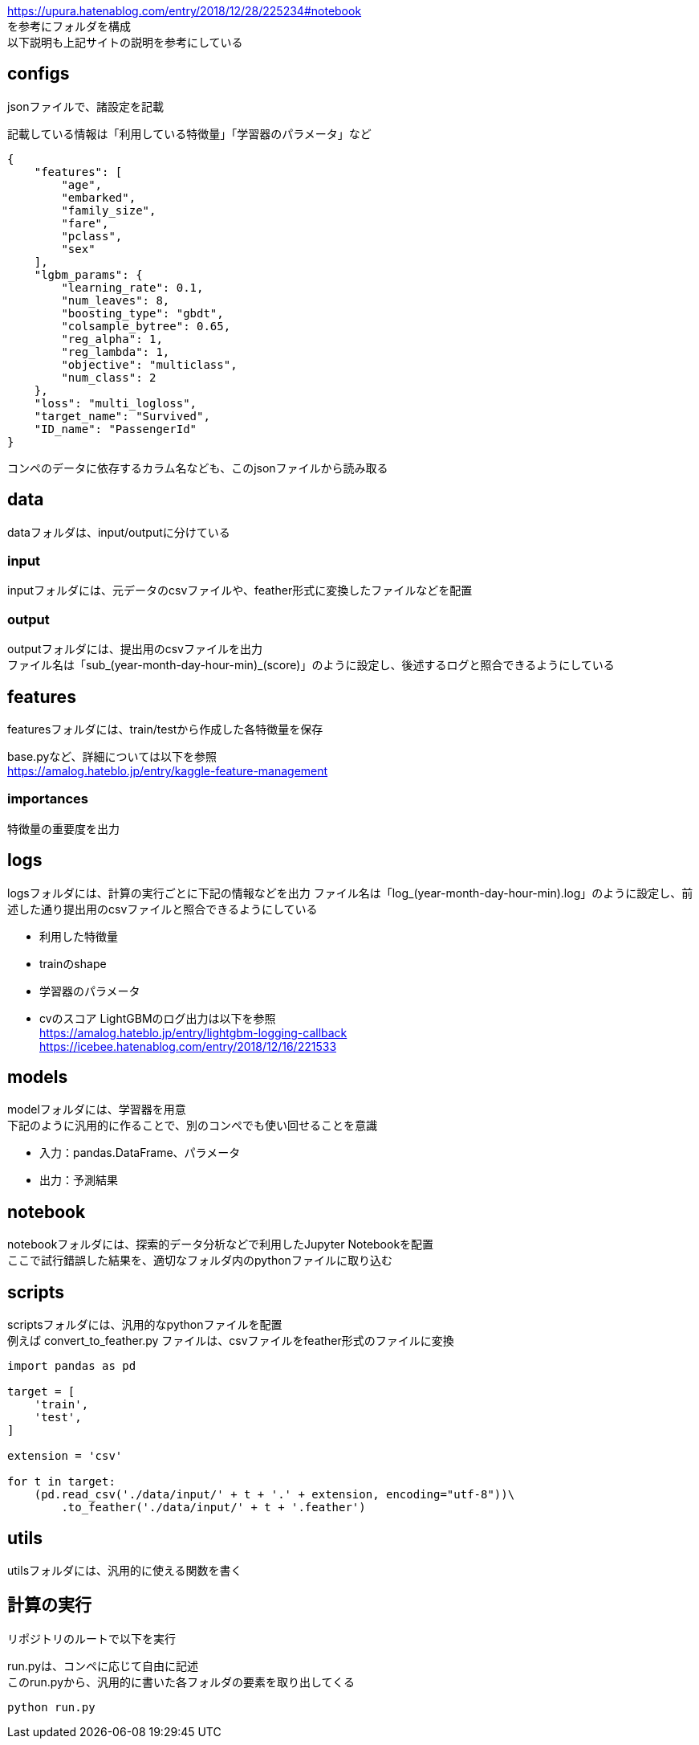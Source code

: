 https://upura.hatenablog.com/entry/2018/12/28/225234#notebook +
を参考にフォルダを構成 +
以下説明も上記サイトの説明を参考にしている +

== configs
jsonファイルで、諸設定を記載

記載している情報は「利用している特徴量」「学習器のパラメータ」など
....
{
    "features": [
        "age",
        "embarked",
        "family_size",
        "fare",
        "pclass",
        "sex"
    ],
    "lgbm_params": {
        "learning_rate": 0.1,
        "num_leaves": 8,
        "boosting_type": "gbdt",
        "colsample_bytree": 0.65,
        "reg_alpha": 1,
        "reg_lambda": 1,
        "objective": "multiclass",
        "num_class": 2
    },
    "loss": "multi_logloss",
    "target_name": "Survived",
    "ID_name": "PassengerId"
}
....
コンペのデータに依存するカラム名なども、このjsonファイルから読み取る

== data
dataフォルダは、input/outputに分けている

=== input
inputフォルダには、元データのcsvファイルや、feather形式に変換したファイルなどを配置

=== output
outputフォルダには、提出用のcsvファイルを出力 +
ファイル名は「sub_(year-month-day-hour-min)_(score)」のように設定し、後述するログと照合できるようにしている

== features
featuresフォルダには、train/testから作成した各特徴量を保存 +

base.pyなど、詳細については以下を参照 +
https://amalog.hateblo.jp/entry/kaggle-feature-management

=== importances
特徴量の重要度を出力

== logs
logsフォルダには、計算の実行ごとに下記の情報などを出力
ファイル名は「log_(year-month-day-hour-min).log」のように設定し、前述した通り提出用のcsvファイルと照合できるようにしている

* 利用した特徴量
* trainのshape
* 学習器のパラメータ
* cvのスコア
LightGBMのログ出力は以下を参照 +
https://amalog.hateblo.jp/entry/lightgbm-logging-callback +
https://icebee.hatenablog.com/entry/2018/12/16/221533

== models
modelフォルダには、学習器を用意 +
下記のように汎用的に作ることで、別のコンペでも使い回せることを意識

* 入力：pandas.DataFrame、パラメータ
* 出力：予測結果

== notebook
notebookフォルダには、探索的データ分析などで利用したJupyter Notebookを配置 +
ここで試行錯誤した結果を、適切なフォルダ内のpythonファイルに取り込む

== scripts
scriptsフォルダには、汎用的なpythonファイルを配置 +
例えば convert_to_feather.py ファイルは、csvファイルをfeather形式のファイルに変換

....
import pandas as pd

target = [
    'train',
    'test',
]

extension = 'csv'

for t in target:
    (pd.read_csv('./data/input/' + t + '.' + extension, encoding="utf-8"))\
        .to_feather('./data/input/' + t + '.feather')
....

== utils
utilsフォルダには、汎用的に使える関数を書く

== 計算の実行
リポジトリのルートで以下を実行 +

run.pyは、コンペに応じて自由に記述 +
このrun.pyから、汎用的に書いた各フォルダの要素を取り出してくる
....
python run.py
....
